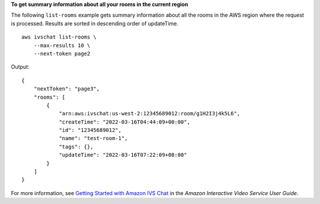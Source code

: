 **To get summary information about all your rooms in the current region**

The following ``list-rooms`` example gets summary information about all the rooms in the AWS region where the request is processed. Results are sorted in descending order of updateTime. ::

    aws ivschat list-rooms \
        --max-results 10 \
        --next-token page2

Output::

    {
        "nextToken": "page3",
        "rooms": [
            {
                "arn:aws:ivschat:us-west-2:12345689012:room/g1H2I3j4k5L6",
                "createTime": "2022-03-16T04:44:09+00:00",
                "id": "12345689012",
                "name": "test-room-1",
                "tags": {},
                "updateTime": "2022-03-16T07:22:09+00:00"
            }
        ]
    }

For more information, see `Getting Started with Amazon IVS Chat <https://docs.aws.amazon.com/ivs/latest/userguide/getting-started-chat.html>`__ in the *Amazon Interactive Video Service User Guide*.